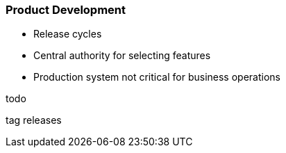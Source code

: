 :plantuml-server-url: https://www.plantuml.com/plantuml

=== Product Development

* Release cycles
* Central authority for selecting features
* Production system not critical for business operations

todo

tag releases